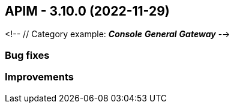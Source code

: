
== APIM - 3.10.0 (2022-11-29)
<!-- 
 // Category example:
*_Console_*
*_General_*
*_Gateway_*
 -->

=== Bug fixes

=== Improvements

